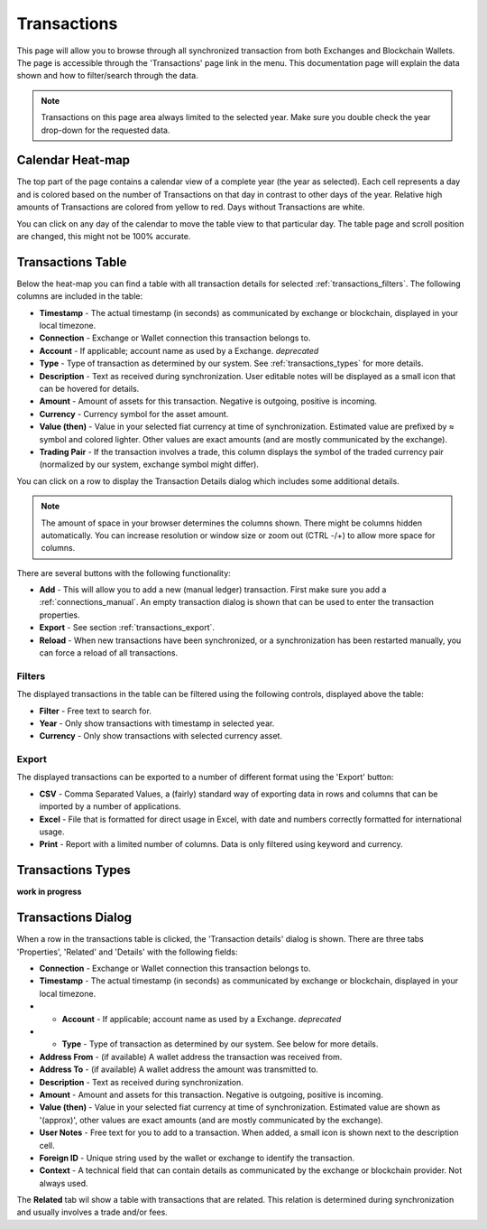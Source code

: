 ######################
Transactions
######################

This page will allow you to browse through all synchronized transaction from both Exchanges and Blockchain Wallets. The page is accessible through the 'Transactions' page link in the menu. This documentation page will explain the data shown and how to filter/search through the data.

.. note::
   Transactions on this page area always limited to the selected year. Make sure you double check the year drop-down for the requested data.

======================
Calendar Heat-map
======================

The top part of the page contains a calendar view of a complete year (the year as selected). Each cell represents a day and is colored based on the number of Transactions on that day in contrast to other days of the year. Relative high amounts of Transactions are colored from yellow to red. Days without Transactions are white.

You can click on any day of the calendar to move the table view to that particular day. The table page and scroll position are changed, this might not be 100% accurate. 

======================
Transactions Table
======================

Below the heat-map you can find a table with all transaction details for selected :ref:`transactions_filters`. The following columns are included in the table:

* **Timestamp** - The actual timestamp (in seconds) as communicated by exchange or blockchain, displayed in your local timezone. 
* **Connection** - Exchange or Wallet connection this transaction belongs to.
* **Account** - If applicable; account name as used by a Exchange. *deprecated*
* **Type** - Type of transaction as determined by our system. See :ref:`transactions_types` for more details.
* **Description** - Text as received during synchronization. User editable notes will be displayed as a small icon that can be hovered for details.
* **Amount** - Amount of assets for this transaction. Negative is outgoing, positive is incoming. 
* **Currency** - Currency symbol for the asset amount.
* **Value (then)** - Value in your selected fiat currency at time of synchronization. Estimated value are prefixed by ≈ symbol and colored lighter. Other values are exact amounts (and are mostly communicated by the exchange).
* **Trading Pair** - If the transaction involves a trade, this column displays the symbol of the traded currency pair (normalized by our system, exchange symbol might differ).

You can click on a row to display the Transaction Details dialog which includes some additional details.

.. note::
   The amount of space in your browser determines the columns shown. There might be columns hidden automatically. You can increase resolution or window size or zoom out (CTRL -/+) to allow more space for columns.

There are several buttons with the following functionality:

* **Add** - This will allow you to add a new (manual ledger) transaction. First make sure you add a :ref:`connections_manual`. An empty transaction dialog is shown that can be used to enter the transaction properties. 
* **Export** - See section :ref:`transactions_export`.
* **Reload** - When new transactions have been synchronized, or a synchronization has been restarted manually, you can force a reload of all transactions. 

.. _transactions_filters:
----------------------
Filters
----------------------

The displayed transactions in the table can be filtered using the following controls, displayed above the table:

* **Filter** - Free text to search for.
* **Year** - Only show transactions with timestamp in selected year.
* **Currency** - Only show transactions with selected currency asset.

.. _transactions_export:
----------------------
Export
----------------------

The displayed transactions can be exported to a number of different format using the 'Export' button:

* **CSV** - Comma Separated Values, a (fairly) standard way of exporting data in rows and columns that can be imported by a number of applications. 
* **Excel** - File that is formatted for direct usage in Excel, with date and numbers correctly formatted for international usage. 
* **Print** - Report with a limited number of columns. Data is only filtered using keyword and currency. 
  
.. _transactions_types:
======================
Transactions Types
======================

**work in progress**

======================
Transactions Dialog
======================

When a row in the transactions table is clicked, the 'Transaction details' dialog is shown. There are three tabs 'Properties', 'Related' and 'Details' with the following fields:

* **Connection** - Exchange or Wallet connection this transaction belongs to.
* **Timestamp** - The actual timestamp (in seconds) as communicated by exchange or blockchain, displayed in your local timezone. 
* * **Account** - If applicable; account name as used by a Exchange. *deprecated*
* * **Type** - Type of transaction as determined by our system. See below for more details.
* **Address From** - (if available) A wallet address the transaction was received from.
* **Address To** - (if available) A wallet address the amount was transmitted to.
* **Description** - Text as received during synchronization.
* **Amount** - Amount and assets for this transaction. Negative is outgoing, positive is incoming. 
* **Value (then)** - Value in your selected fiat currency at time of synchronization. Estimated value are shown as '(approx)', other values are exact amounts (and are mostly communicated by the exchange).
* **User Notes** - Free text for you to add to a transaction. When added, a small icon is shown next to the description cell.
* **Foreign ID** - Unique string used by the wallet or exchange to identify the transaction. 
* **Context** - A technical field that can contain details as communicated by the exchange or blockchain provider. Not always used. 

The **Related** tab wil show a table with transactions that are related. This relation is determined during synchronization and usually involves a trade and/or fees. 